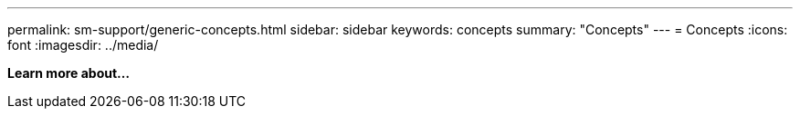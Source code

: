 ---
permalink: sm-support/generic-concepts.html
sidebar: sidebar
keywords: concepts
summary: "Concepts"
---
= Concepts
:icons: font
:imagesdir: ../media/

*Learn more about...*
